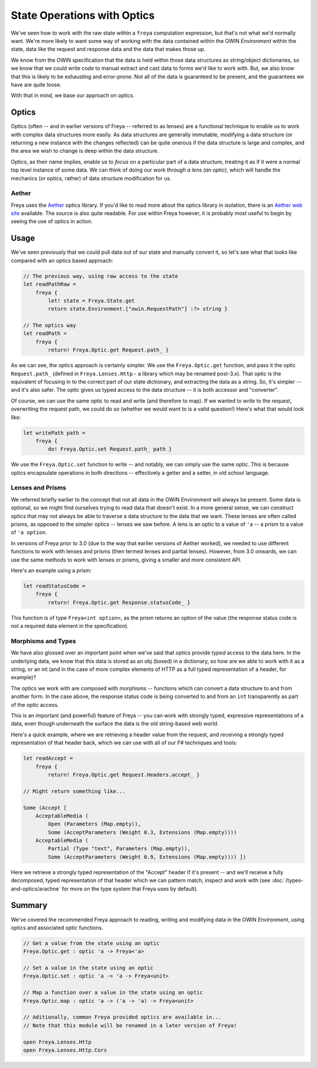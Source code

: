 State Operations with Optics
============================

We've seen how to work with the raw state within a ``freya`` computation expression, but that's not what we'd normally want. We're more likely to want some way of working with the data contained within the OWIN *Environment* within the state, data like the request and response data and the data that makes those up.

We know from the OWIN specification that the data is held within those data structures as string/object dictionaries, so we know that we could write code to manual extract and cast data to forms we'd like to work with. But, we also know that this is likely to be exhausting and error-prone. Not all of the data is guaranteed to be present, and the guarantees we have are quite loose.

With that in mind, we base our approach on *optics*.

Optics
------

Optics (often -- and in earlier versions of Freya -- referred to as lenses) are a functional technique to enable us to work with complex data structures more easily. As data structures are generally immutable, modifying a data structure (or returning a new instance with the changes reflected) can be quite onerous if the data structure is large and complex, and the area we wish to change is deep within the data structure.

Optics, as their name implies, enable us to *focus* on a particular part of a data structure, treating it as if it were a normal top level instance of some data. We can think of doing our work *through a lens (an optic)*, which will handle the mechanics (or optics, rather) of data structure modification for us.

Aether
^^^^^^

Freya uses the `Aether <https://github.com/xyncro/aether>`_ optics library. If you'd like to read more about the optics library in isolation, there is an `Aether web site <https://xyncro.tech/aether>`_ available. The source is also quite readable. For use within Freya however, it is probably most useful to begin by seeing the use of optics in action.

Usage
-----

We've seen previously that we could pull data out of our state and manually convert it, so let's see what that looks like compared with an optics based approach:

.. code-block:: fsharp

   // The previous way, using raw access to the state
   let readPathRaw =
       freya {
           let! state = Freya.State.get
           return state.Environment.["owin.RequestPath"] :?> string }

   // The optics way
   let readPath =
       freya {
           return! Freya.Optic.get Request.path_ }
     
As we can see, the optics approach is certainly simpler. We use the ``Freya.Optic.get`` function, and pass it the optic ``Request.path_`` (defined in ``Freya.Lenses.Http`` - a library which may be renamed post-3.x). That optic is the equivalent of focusing in to the correct part of our state dictionary, and extracting the data as a string. So, it's simpler -- and it's also safer. The optic gives us typed access to the data structure -- it is both accessor and "converter".

Of course, we can use the same optic to read and write (and therefore to map). If we wanted to *write* to the request, overwriting the request path, we could do so (whether we would want to is a valid question!) Here's what that would look like:

.. code-block:: fsharp

   let writePath path =
       freya {
           do! Freya.Optic.set Request.path_ path }

We use the ``Freya.Optic.set`` function to write -- and notably, we can simply use the same optic. This is because optics encapsulate operations in both directions -- effectively a getter and a setter, in old school language.

Lenses and Prisms
^^^^^^^^^^^^^^^^^

We referred briefly earlier to the concept that not all data in the OWIN *Environment* will always be present. Some data is optional, so we might find ourselves trying to read data that doesn't exist. In a more general sense, we can construct optics that may not always be able to traverse a data structure to the data that we want. These lenses are often called prisms, as opposed to the simpler optics -- lenses we saw before. A lens is an optic to a value of ``'a`` -- a prism to a value of ``'a option``.

In versions of Freya prior to 3.0 (due to the way that earlier versions of Aether worked), we needed to use different functions to work with lenses and prisms (then termed lenses and partial lenses). However, from 3.0 onwards, we can use the same methods to work with lenses or prisms, giving a smaller and more consistent API.

Here's an example using a prism:

.. code-block:: fsharp

   let readStatusCode =
       freya {
           return! Freya.Optic.get Response.statusCode_ }

This function is of type ``Freya<int option>``, as the prism returns an option of the value (the response status code is not a required data element in the specification).

Morphisms and Types
^^^^^^^^^^^^^^^^^^^^^^

We have also glossed over an important point when we've said that optics provide *typed* access to the data here. In the underlying data, we know that this data is stored as an obj (boxed) in a dictionary, so how are we able to work with it as a string, or an int (and in the case of more complex elements of HTTP as a full typed representation of a header, for example)?

The optics we work with are composed with morphisms -- functions which can convert a data structure to and from another form. In the case above, the response status code is being converted to and from an ``int`` transparently as part of the optic access.

This is an important (and powerful) feature of Freya -- you can work with strongly typed, expressive representations of a data, even though underneath the surface the data is the old string-based web world.

Here's a quick example, where we are retrieving a header value from the request, and receiving a strongly typed representation of that header back, which we can use with all of our F# techniques and tools:

.. code-block:: fsharp

   let readAccept =
       freya {
           return! Freya.Optic.get Request.Headers.accept_ }

   // Might return something like...

   Some (Accept [
       AcceptableMedia (
           Open (Parameters (Map.empty)),
           Some (AcceptParameters (Weight 0.3, Extensions (Map.empty))))
       AcceptableMedia (
           Partial (Type "text", Parameters (Map.empty)),
           Some (AcceptParameters (Weight 0.9, Extensions (Map.empty)))) ])

Here we retrieve a strongly typed representation of the "Accept" header if it's present -- and we'll receive a fully decomposed, typed representation of that header which we can pattern match, inspect and work with (see :doc:`/types-and-optics/arachne` for more on the type system that Freya uses by default).

Summary
-------

We've covered the recommended Freya approach to reading, writing and modifying data in the OWIN *Environment*, using optics and associated optic functions.

.. code-block:: fsharp

   // Get a value from the state using an optic
   Freya.Optic.get : optic 'a -> Freya<'a>

   // Set a value in the state using an optic
   Freya.Optic.set : optic 'a -> 'a -> Freya<unit>

   // Map a function over a value in the state using an optic
   Freya.Optic.map : optic 'a -> ('a -> 'a) -> Freya<unit>

   // Aditionally, common Freya provided optics are available in...
   // Note that this module will be renamed in a later version of Freya!

   open Freya.Lenses.Http
   open Freya.Lenses.Http.Cors
